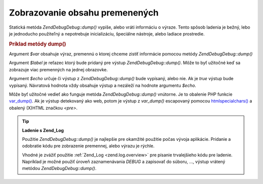 .. EN-Revision: none
.. _zend.debug.dumping:

Zobrazovanie obsahu premenených
===============================

Statická metóda *Zend\Debug\Debug::dump()* vypíše, alebo vráti informáciu o výraze. Tento spôsob ladenia je
bežný, lebo je jednoducho použiteľný a nepotrebuje inicializáciu, špeciálne nástroje, alebo ladiace
prostredie.

.. _zend.debug.dumping.example:

.. rubric:: Príklad metódy dump()

.. code-block:: php
   :linenos:

   <?php

   Zend\Debug\Debug::dump($var, $label=null, $echo=true)

   ?>
Argument *$var* obsahuje výraz, premennú o ktorej chceme zistiť informácie pomocou metódy *Zend\Debug\Debug::dump()*

Argument *$label* je reťazec ktorý bude pridaný pre výstup *Zend\Debug\Debug::dump()*. Môže to byť užitočné
keď sa zobrazuje viac premenných na jednej obrazovke.

Argument *$echo* určuje či výstup z *Zend\Debug\Debug::dump()* bude vypísaný, alebo nie. Ak je *true* výstup bude
vypísaný. Návratová hodnota vždy obsahuje výstup a nezáleží na hodnote argumentu *$echo*.

Môže byť užitočné vedieť ako funguje metóda *Zend\Debug\Debug::dump()* vnútorne. Je to obalenie PHP funkcie
`var_dump()`_. Ak je výstup detekovaný ako web, potom je výstup z *var_dump()* escapovaný pomocou
`htmlspecialchars()`_ a obalený (X)HTML značkou *<pre>*.

.. tip::

   **Ladenie s Zend_Log**

   Použitie *Zend\Debug\Debug::dump()* je najlepšie pre okamžité použitie počas vývoja aplikácie. Pridanie a
   odobratie kódu pre zobrazenie premennej, alebo výrazu je rýchle.

   Vhodné je zvážiť použitie :ref:`Zend_Log <zend.log.overview>` pre písanie trvalejšieho kódu pre ladenie.
   Napríklad je možné použiť úroveň zaznamenávania *DEBUG* a zapisovať do súboru, ..., výstup vrátený
   metódou *Zend\Debug\Debug::dump()*.



.. _`var_dump()`: http://php.net/var_dump
.. _`htmlspecialchars()`: http://php.net/htmlspecialchars
